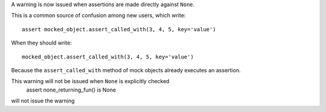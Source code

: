 A warning is now issued when assertions are made directly against ``None``.

This is a common source of confusion among new users, which write::

    assert mocked_object.assert_called_with(3, 4, 5, key='value')

When they should write::

    mocked_object.assert_called_with(3, 4, 5, key='value')

Because the ``assert_called_with`` method of mock objects already executes an assertion.

This warning will not be issued when ``None`` is explicitly checked
    assert none_returning_fun() is None

will not issue the warning
